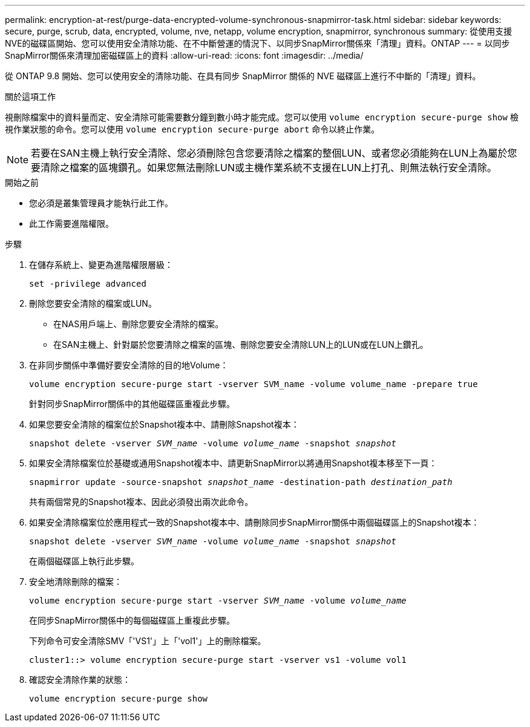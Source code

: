 ---
permalink: encryption-at-rest/purge-data-encrypted-volume-synchronous-snapmirror-task.html 
sidebar: sidebar 
keywords: secure, purge, scrub, data, encrypted, volume, nve, netapp, volume encryption, snapmirror, synchronous 
summary: 從使用支援NVE的磁碟區開始、您可以使用安全清除功能、在不中斷營運的情況下、以同步SnapMirror關係來「清理」資料。ONTAP 
---
= 以同步SnapMirror關係來清理加密磁碟區上的資料
:allow-uri-read: 
:icons: font
:imagesdir: ../media/


[role="lead"]
從 ONTAP 9.8 開始、您可以使用安全的清除功能、在具有同步 SnapMirror 關係的 NVE 磁碟區上進行不中斷的「清理」資料。

.關於這項工作
視刪除檔案中的資料量而定、安全清除可能需要數分鐘到數小時才能完成。您可以使用 `volume encryption secure-purge show` 檢視作業狀態的命令。您可以使用 `volume encryption secure-purge abort` 命令以終止作業。


NOTE: 若要在SAN主機上執行安全清除、您必須刪除包含您要清除之檔案的整個LUN、或者您必須能夠在LUN上為屬於您要清除之檔案的區塊鑽孔。如果您無法刪除LUN或主機作業系統不支援在LUN上打孔、則無法執行安全清除。

.開始之前
* 您必須是叢集管理員才能執行此工作。
* 此工作需要進階權限。


.步驟
. 在儲存系統上、變更為進階權限層級：
+
`set -privilege advanced`

. 刪除您要安全清除的檔案或LUN。
+
** 在NAS用戶端上、刪除您要安全清除的檔案。
** 在SAN主機上、針對屬於您要清除之檔案的區塊、刪除您要安全清除LUN上的LUN或在LUN上鑽孔。


. 在非同步關係中準備好要安全清除的目的地Volume：
+
`volume encryption secure-purge start -vserver SVM_name -volume volume_name -prepare true`

+
針對同步SnapMirror關係中的其他磁碟區重複此步驟。

. 如果您要安全清除的檔案位於Snapshot複本中、請刪除Snapshot複本：
+
`snapshot delete -vserver _SVM_name_ -volume _volume_name_ -snapshot _snapshot_`

. 如果安全清除檔案位於基礎或通用Snapshot複本中、請更新SnapMirror以將通用Snapshot複本移至下一頁：
+
`snapmirror update -source-snapshot _snapshot_name_ -destination-path _destination_path_`

+
共有兩個常見的Snapshot複本、因此必須發出兩次此命令。

. 如果安全清除檔案位於應用程式一致的Snapshot複本中、請刪除同步SnapMirror關係中兩個磁碟區上的Snapshot複本：
+
`snapshot delete -vserver _SVM_name_ -volume _volume_name_ -snapshot _snapshot_`

+
在兩個磁碟區上執行此步驟。

. 安全地清除刪除的檔案：
+
`volume encryption secure-purge start -vserver _SVM_name_ -volume _volume_name_`

+
在同步SnapMirror關係中的每個磁碟區上重複此步驟。

+
下列命令可安全清除SMV「'VS1'」上「'vol1'」上的刪除檔案。

+
[listing]
----
cluster1::> volume encryption secure-purge start -vserver vs1 -volume vol1
----
. 確認安全清除作業的狀態：
+
`volume encryption secure-purge show`



